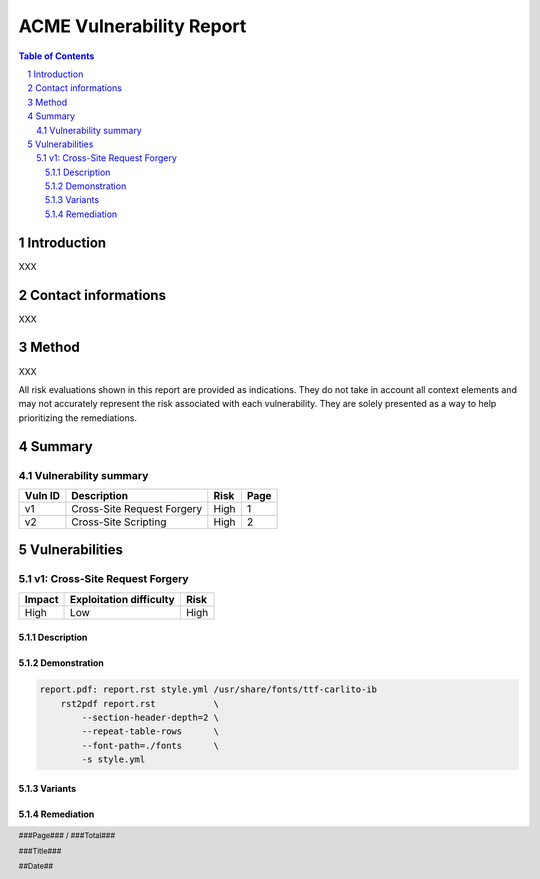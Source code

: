 .. footer::

    ###Page### / ###Total###
     
    ###Title###
     
    ##Date##

=========================
ACME Vulnerability Report
=========================

.. image:: images/logo.png
    :width: 100%

.. raw:: pdf

    PageBreak

.. contents:: Table of Contents

.. section-numbering::

.. raw:: pdf

    PageBreak

Introduction
============

XXX

Contact informations
====================

XXX

Method
======

XXX

All risk evaluations shown in this report are provided as indications. They
do not take in account all context elements and may not accurately represent
the risk associated with each vulnerability. They are solely presented as a
way to help prioritizing the remediations.

Summary
=======


Vulnerability summary
---------------------

+---------+-----------------------------------+-----------+--------+
| Vuln ID | Description                       |  Risk     | Page   |
+=========+===================================+===========+========+
|   v1    | Cross-Site Request Forgery        | High      |  1     |
+---------+-----------------------------------+-----------+--------+
|   v2    | Cross-Site Scripting              | High      |  2     |
+---------+-----------------------------------+-----------+--------+

.. raw:: pdf

    PageBreak

Vulnerabilities
===============

v1: Cross-Site Request Forgery
------------------------------

+-------------------+-------------------------+-------------------+
|      Impact       | Exploitation difficulty |        Risk       |
+===================+=========================+===================+
|       High        |          Low            |        High       |
+-------------------+-------------------------+-------------------+


Description
+++++++++++

Demonstration
+++++++++++++

.. code:: makefile

    report.pdf: report.rst style.yml /usr/share/fonts/ttf-carlito-ib
        rst2pdf report.rst           \
            --section-header-depth=2 \
            --repeat-table-rows      \
            --font-path=./fonts      \
            -s style.yml

Variants
++++++++

Remediation
+++++++++++
